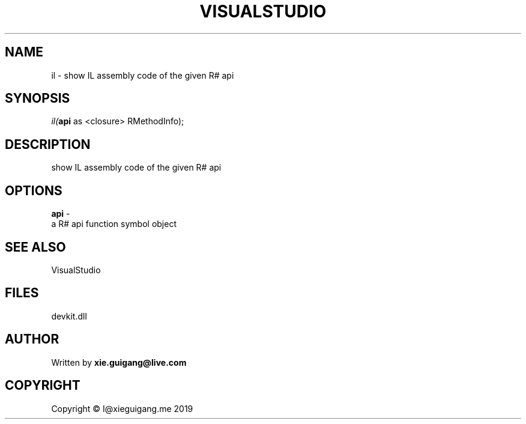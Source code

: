 .\" man page create by R# package system.
.TH VISUALSTUDIO 4 2020-11-02 "il" "il"
.SH NAME
il \- show IL assembly code of the given R# api
.SH SYNOPSIS
\fIil(\fBapi\fR as <closure> RMethodInfo);\fR
.SH DESCRIPTION
.PP
show IL assembly code of the given R# api
.PP
.SH OPTIONS
.PP
\fBapi\fB \fR\- 
 a R# api function symbol object

.PP
.SH SEE ALSO
VisualStudio
.SH FILES
.PP
devkit.dll
.PP
.SH AUTHOR
Written by \fBxie.guigang@live.com\fR
.SH COPYRIGHT
Copyright © I@xieguigang.me 2019
